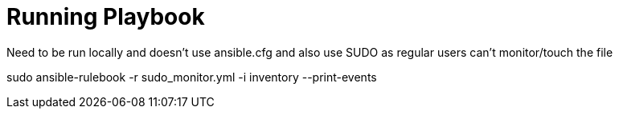 = Running Playbook

Need to be run locally and doesn't use ansible.cfg and also use SUDO as regular users can't monitor/touch the file

sudo ansible-rulebook -r sudo_monitor.yml -i inventory --print-events